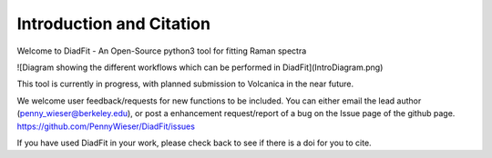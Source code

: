 ==============================
Introduction and Citation
==============================

Welcome to DiadFit - An Open-Source python3 tool for fitting Raman spectra


![Diagram showing the different workflows which can be performed in DiadFit](IntroDiagram.png)


This tool is currently in progress, with planned submission to Volcanica in the near future.

We welcome user feedback/requests for new functions to be included. You can either email the lead author (penny_wieser@berkeley.edu), or post a enhancement request/report of a bug on the Issue page of the github page. https://github.com/PennyWieser/DiadFit/issues

If you have used DiadFit in your work,  please check back to see if there is a doi for you to cite.





